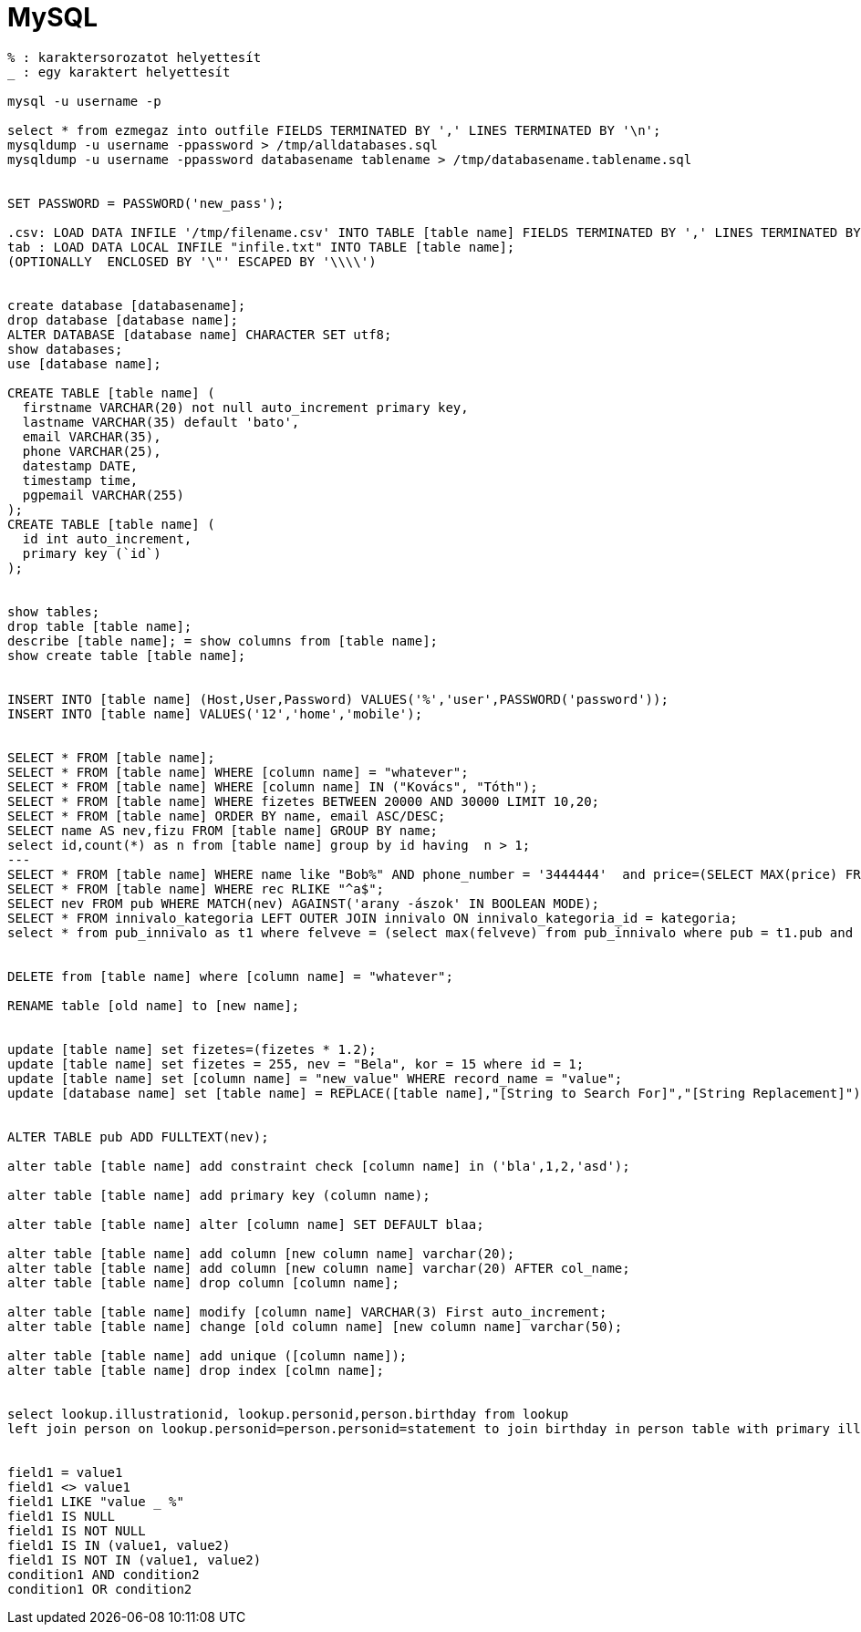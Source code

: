 = MySQL

[source, sql]
----
% : karaktersorozatot helyettesít
_ : egy karaktert helyettesít

mysql -u username -p

select * from ezmegaz into outfile FIELDS TERMINATED BY ',' LINES TERMINATED BY '\n';
mysqldump -u username -ppassword > /tmp/alldatabases.sql
mysqldump -u username -ppassword databasename tablename > /tmp/databasename.tablename.sql


SET PASSWORD = PASSWORD('new_pass');

.csv: LOAD DATA INFILE '/tmp/filename.csv' INTO TABLE [table name] FIELDS TERMINATED BY ',' LINES TERMINATED BY '\n' (field1,field2,field3);
tab : LOAD DATA LOCAL INFILE "infile.txt" INTO TABLE [table name];
(OPTIONALLY  ENCLOSED BY '\"' ESCAPED BY '\\\\')


create database [databasename];
drop database [database name];
ALTER DATABASE [database name] CHARACTER SET utf8;
show databases;
use [database name];

CREATE TABLE [table name] (
  firstname VARCHAR(20) not null auto_increment primary key,
  lastname VARCHAR(35) default 'bato',
  email VARCHAR(35),
  phone VARCHAR(25),
  datestamp DATE,
  timestamp time,
  pgpemail VARCHAR(255)
);
CREATE TABLE [table name] (
  id int auto_increment,
  primary key (`id`)
);


show tables;
drop table [table name];
describe [table name]; = show columns from [table name];
show create table [table name];


INSERT INTO [table name] (Host,User,Password) VALUES('%','user',PASSWORD('password'));
INSERT INTO [table name] VALUES('12','home','mobile');


SELECT * FROM [table name];
SELECT * FROM [table name] WHERE [column name] = "whatever";
SELECT * FROM [table name] WHERE [column name] IN ("Kovács", "Tóth");
SELECT * FROM [table name] WHERE fizetes BETWEEN 20000 AND 30000 LIMIT 10,20;
SELECT * FROM [table name] ORDER BY name, email ASC/DESC;
SELECT name AS nev,fizu FROM [table name] GROUP BY name;
select id,count(*) as n from [table name] group by id having  n > 1;
---
SELECT * FROM [table name] WHERE name like "Bob%" AND phone_number = '3444444'  and price=(SELECT MAX(price) FROM shop);
SELECT * FROM [table name] WHERE rec RLIKE "^a$";
SELECT nev FROM pub WHERE MATCH(nev) AGAINST('arany -ászok' IN BOOLEAN MODE);
SELECT * FROM innivalo_kategoria LEFT OUTER JOIN innivalo ON innivalo_kategoria_id = kategoria;
select * from pub_innivalo as t1 where felveve = (select max(felveve) from pub_innivalo where pub = t1.pub and innivalo = t1.innivalo);


DELETE from [table name] where [column name] = "whatever";

RENAME table [old name] to [new name];


update [table name] set fizetes=(fizetes * 1.2);
update [table name] set fizetes = 255, nev = "Bela", kor = 15 where id = 1;
update [table name] set [column name] = "new_value" WHERE record_name = "value";
update [database name] set [table name] = REPLACE([table name],"[String to Search For]","[String Replacement]");


ALTER TABLE pub ADD FULLTEXT(nev);

alter table [table name] add constraint check [column name] in ('bla',1,2,'asd');

alter table [table name] add primary key (column name);

alter table [table name] alter [column name] SET DEFAULT blaa;

alter table [table name] add column [new column name] varchar(20);
alter table [table name] add column [new column name] varchar(20) AFTER col_name;
alter table [table name] drop column [column name];

alter table [table name] modify [column name] VARCHAR(3) First auto_increment;
alter table [table name] change [old column name] [new column name] varchar(50);

alter table [table name] add unique ([column name]);
alter table [table name] drop index [colmn name];


select lookup.illustrationid, lookup.personid,person.birthday from lookup
left join person on lookup.personid=person.personid=statement to join birthday in person table with primary illustration id;


field1 = value1
field1 <> value1
field1 LIKE "value _ %"
field1 IS NULL
field1 IS NOT NULL
field1 IS IN (value1, value2)
field1 IS NOT IN (value1, value2)
condition1 AND condition2
condition1 OR condition2
----
